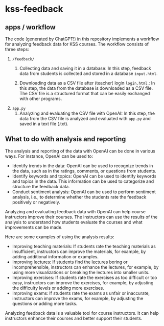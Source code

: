 * kss-feedback
** apps / workflow
The code (generated by ChatGPT!) in this repository implements a workflow for analyzing feedback data for KSS courses. The workflow consists of three steps:
1. =/feedback/=
   1. Collecting data and saving it in a database: In this step, feedback data from students is collected and stored in a database =input.html=.

        [[file:input.png]]
      
   2. Downloading data as a CSV file after (teacher) login =login.html=.: In this step, the data from the database is downloaded as a CSV file. The CSV file is a structured format that can be easily exchanged with other programs.

        [[file:login.png]]

  [[file:login2.png]]
2. =app.py=
   1. Analyzing and evaluating the CSV file with OpenAI: In this step, the data from the CSV file is analyzed and evaluated with =app.py= and saved in a text file (.txt).

  [[file:openai.png]]

** What to do with analysis and reporting
The analysis and reporting of the data with OpenAI can be done in various ways. For instance, OpenAI can be used to:

- Identify trends in the data: OpenAI can be used to recognize trends in the data, such as in the ratings, comments, or questions from students.
- Identify keywords and topics: OpenAI can be used to identify keywords and topics in the data. This information can be used to categorize and structure the feedback data.
- Conduct sentiment analysis: OpenAI can be used to perform sentiment analysis, i.e., to determine whether the students rate the feedback positively or negatively.

Analyzing and evaluating feedback data with OpenAI can help course instructors improve their courses. The instructors can use the results of the analysis to understand how students evaluate the courses and what improvements can be made.

Here are some examples of using the analysis results:

- Improving teaching materials: If students rate the teaching materials as insufficient, instructors can improve the materials, for example, by adding additional information or examples.
- Improving lectures: If students find the lectures boring or incomprehensible, instructors can enhance the lectures, for example, by using more visualizations or breaking the lectures into smaller units.
- Improving exercises: If students rate the exercises as too difficult or too easy, instructors can improve the exercises, for example, by adjusting the difficulty levels or adding more exercises.
- Improving exams: If students rate the exams as unfair or inaccurate, instructors can improve the exams, for example, by adjusting the questions or adding more tasks.

Analyzing feedback data is a valuable tool for course instructors. It can help instructors enhance their courses and better support their students.
